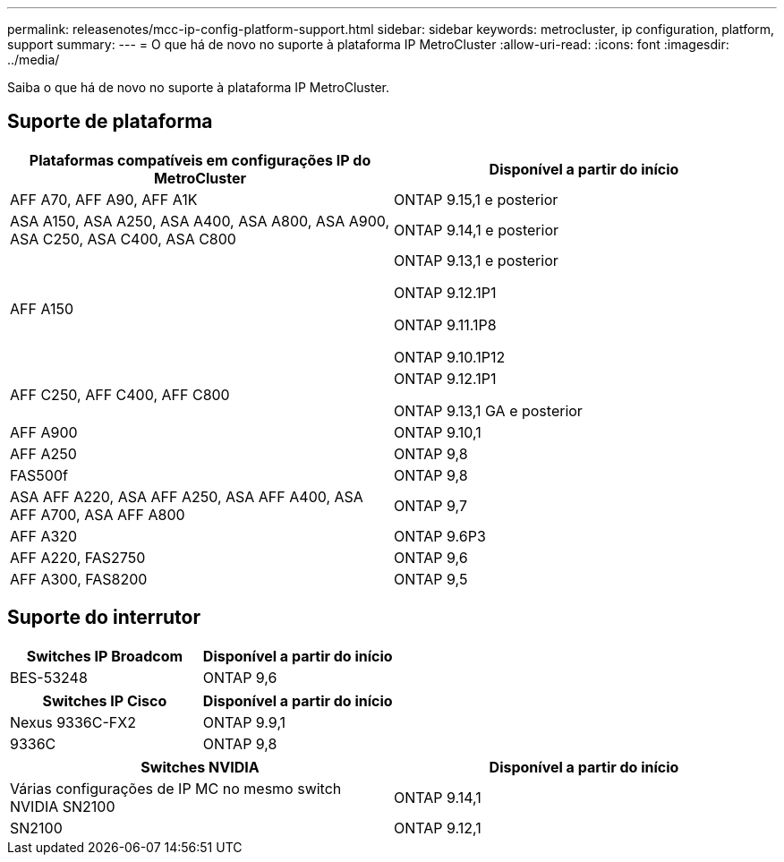 ---
permalink: releasenotes/mcc-ip-config-platform-support.html 
sidebar: sidebar 
keywords: metrocluster, ip configuration, platform, support 
summary:  
---
= O que há de novo no suporte à plataforma IP MetroCluster
:allow-uri-read: 
:icons: font
:imagesdir: ../media/


[role="lead"]
Saiba o que há de novo no suporte à plataforma IP MetroCluster.



== Suporte de plataforma

[cols="2*"]
|===
| Plataformas compatíveis em configurações IP do MetroCluster | Disponível a partir do início 


 a| 
AFF A70, AFF A90, AFF A1K
 a| 
ONTAP 9.15,1 e posterior



 a| 
ASA A150, ASA A250, ASA A400, ASA A800, ASA A900, ASA C250, ASA C400, ASA C800
 a| 
ONTAP 9.14,1 e posterior



 a| 
AFF A150
 a| 
ONTAP 9.13,1 e posterior

ONTAP 9.12.1P1

ONTAP 9.11.1P8

ONTAP 9.10.1P12



 a| 
AFF C250, AFF C400, AFF C800
 a| 
ONTAP 9.12.1P1

ONTAP 9.13,1 GA e posterior



 a| 
AFF A900
 a| 
ONTAP 9.10,1



 a| 
AFF A250
 a| 
ONTAP 9,8



 a| 
FAS500f
 a| 
ONTAP 9,8



 a| 
ASA AFF A220, ASA AFF A250, ASA AFF A400, ASA AFF A700, ASA AFF A800
 a| 
ONTAP 9,7



 a| 
AFF A320
 a| 
ONTAP 9.6P3



 a| 
AFF A220, FAS2750
 a| 
ONTAP 9,6



 a| 
AFF A300, FAS8200
 a| 
ONTAP 9,5

|===


== Suporte do interrutor

[cols="2*"]
|===
| Switches IP Broadcom | Disponível a partir do início 


 a| 
BES-53248
 a| 
ONTAP 9,6

|===
[cols="2*"]
|===
| Switches IP Cisco | Disponível a partir do início 


 a| 
Nexus 9336C-FX2
 a| 
ONTAP 9.9,1



 a| 
9336C
 a| 
ONTAP 9,8

|===
[cols="2*"]
|===
| Switches NVIDIA | Disponível a partir do início 


 a| 
Várias configurações de IP MC no mesmo switch NVIDIA SN2100
 a| 
ONTAP 9.14,1



 a| 
SN2100
 a| 
ONTAP 9.12,1

|===